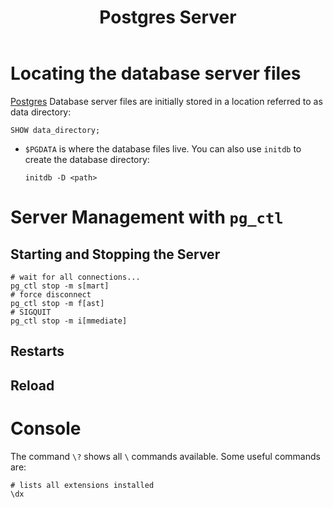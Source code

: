 :PROPERTIES:
:ID:       ae205cab-10ea-4cff-9051-fef9021638b6
:EXPORT_HUGO_CATEGORIES: "Databases"
:EXPORT_HUGO_TAGS: "SQL" "Postgres"
:END:
#+title: Postgres Server

* Locating the database server files
[[id:1949c98e-e1c0-474b-b383-c76aa418d583][Postgres]] Database server files are initially stored in a location referred to as data directory:

#+BEGIN_SRC psql
SHOW data_directory;
#+END_SRC

+ ~$PGDATA~ is where the database files live. You can also use ~initdb~ to create
  the database directory:

  #+begin_src shell
    initdb -D <path>
  #+end_src

* Server Management with ~pg_ctl~

** Starting and Stopping the Server

#+begin_src shell
  # wait for all connections...
  pg_ctl stop -m s[mart]
  # force disconnect
  pg_ctl stop -m f[ast]
  # SIGQUIT
  pg_ctl stop -m i[mmediate]
#+end_src

** Restarts

** Reload

* Console

The command ~\?~ shows all ~\~ commands available. Some useful commands are:

#+begin_src shell
  # lists all extensions installed
  \dx
#+end_src
